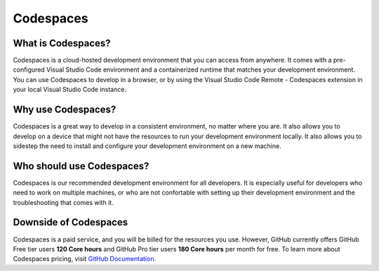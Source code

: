 Codespaces
==========

What is Codespaces?
-------------------

Codespaces is a cloud-hosted development environment that you can access from anywhere. 
It comes with a pre-configured Visual Studio Code environment and a containerized runtime that matches your development environment. 
You can use Codespaces to develop in a browser, or by using the Visual Studio Code Remote - Codespaces 
extension in your local Visual Studio Code instance. 

Why use Codespaces?
-------------------

Codespaces is a great way to develop in a consistent environment, no matter where you are. It 
also allows you to develop on a device that might not have the resources to run your development 
environment locally. It also allows you to sidestep the need to install and configure your 
development environment on a new machine.

Who should use Codespaces?
---------------------------

Codespaces is our recommended development environment for all developers. It is especially 
useful for developers who need to work on multiple machines, or who are not confortable with 
setting up their development environment and the troubleshooting that comes with it.

Downside of Codespaces
----------------------

Codespaces is a paid service, and you will be billed for the resources you use. However, 
GitHub currently offers GitHub Free tier users **120 Core hours** and GitHub Pro tier users **180 
Core hours** per month for free. To learn more about Codespaces pricing, visit 
`GitHub Documentation <https://docs.github.com/en/billing/managing-billing-for-github-codespaces/about-billing-for-github-codespaces>`_.